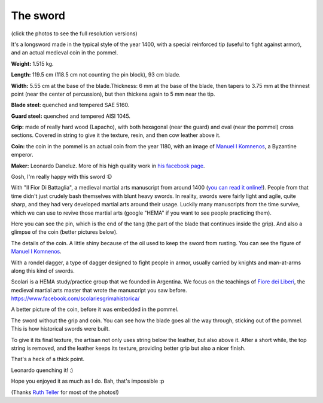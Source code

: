 .. title: Longsword by Leonardo Daneluz, my best sword!
.. slug: daneluz-longsword-best-sword
.. date: 2019-07-12 20:40:00 UTC-03:00
.. tags: hema, swords, longsword
.. category: 
.. link: 
.. description: 
.. type: text

The sword
=========

(click the photos to see the full resolution versions)

.. thumbnail:: /images/daneluz-longsword-best-sword/1.jpg

It's a longsword made in the typical style of the year 1400, with a special reinforced tip (useful to fight against armor), and an actual medieval coin in the pommel.

**Weight:** 1.515 kg.

**Length:** 119.5 cm (118.5 cm not counting the pin block), 93 cm blade. 

**Width:** 5.55 cm at the base of the blade.Thickness: 6 mm at the base of the blade, then tapers to 3.75 mm at the thinnest point (near the center of percussion), but then thickens again to 5 mm near the tip.

**Blade steel:** quenched and tempered SAE 5160.

**Guard steel:** quenched and tempered AISI 1045.

**Grip:** made of really hard wood (Lapacho), with both hexagonal (near the guard) and oval (near the pommel) cross sections. Covered in string to give it the texture, resin, and then cow leather above it.

**Coin:** the coin in the pommel is an actual coin from the year 1180, with an image of  `Manuel I Komnenos <https://en.wikipedia.org/wiki/Manuel_I_Komnenos>`_, a Byzantine emperor.

**Maker:** Leonardo Daneluz. More of his high quality work in `his facebook page <https://www.facebook.com/leonardo.daneluz/photos>`_.

.. thumbnail:: /images/daneluz-longsword-best-sword/2.jpg

Gosh, I'm really happy with this sword :D

.. thumbnail:: /images/daneluz-longsword-best-sword/3.jpg

With "Il Fior Di Battaglia", a medieval martial arts manuscript from around 1400 (`you can read it online! <https://wiktenauer.com/wiki/Fior_di_Battaglia_(MS_Ludwig_XV_13)>`_). People from that time didn't just crudely bash themselves with blunt heavy swords. In reality, swords were fairly light and agile, quite sharp, and they had very developed martial arts around their usage. Luckily many manuscripts from the time survive, which we can use to revive those martial arts (google "HEMA" if you want to see people practicing them).

.. thumbnail:: /images/daneluz-longsword-best-sword/4.jpg

.. thumbnail:: /images/daneluz-longsword-best-sword/5.jpg

.. thumbnail:: /images/daneluz-longsword-best-sword/6.jpg

Here you can see the pin, which is the end of the tang (the part of the blade that continues inside the grip). And also a glimpse of the coin (better pictures below).

.. thumbnail:: /images/daneluz-longsword-best-sword/7.jpg

The details of the coin. A little shiny because of the oil used to keep the sword from rusting. You can see the figure of `Manuel I Komnenos <https://en.wikipedia.org/wiki/Manuel_I_Komnenos>`_.

.. thumbnail:: /images/daneluz-longsword-best-sword/8.jpg

With a rondel dagger, a type of dagger designed to fight people in armor, usually carried by knights and man-at-arms along this kind of swords.

.. thumbnail:: /images/daneluz-longsword-best-sword/9.jpg

Scolari is a HEMA study/practice group that we founded in Argentina. We focus on the teachings of `Fiore dei Liberi <https://wiktenauer.com/wiki/Fiore_de%27i_Liberi>`_, the medieval martial arts master that wrote the manuscript you saw before. https://www.facebook.com/scolariesgrimahistorica/

.. thumbnail:: /images/daneluz-longsword-best-sword/10.jpg

A better picture of the coin, before it was embedded in the pommel.

.. thumbnail:: /images/daneluz-longsword-best-sword/11.jpg

The sword without the grip and coin. You can see how the blade goes all the way through, sticking out of the pommel. This is how historical swords were built.

.. thumbnail:: /images/daneluz-longsword-best-sword/12.jpg

To give it its final texture, the artisan not only uses string below the leather, but also above it. After a short while, the top string is removed, and the leather keeps its texture, providing better grip but also a nicer finish.

.. thumbnail:: /images/daneluz-longsword-best-sword/13.jpg

That's a heck of a thick point.

.. thumbnail:: /images/daneluz-longsword-best-sword/14.jpg

Leonardo quenching it! :)

Hope you enjoyed it as much as I do. Bah, that's impossible :p

(Thanks `Ruth Teller <https://www.facebook.com/ruththelerfotografia/>`_ for most of the photos!)

